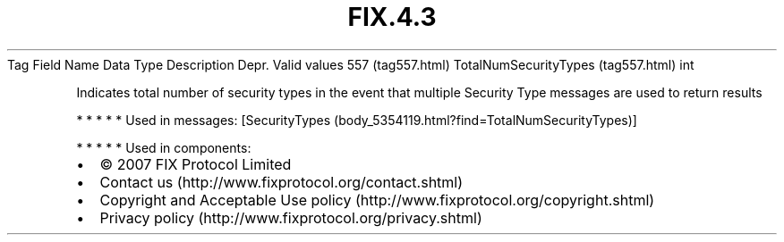 .TH FIX.4.3 "" "" "Tag #557"
Tag
Field Name
Data Type
Description
Depr.
Valid values
557 (tag557.html)
TotalNumSecurityTypes (tag557.html)
int
.PP
Indicates total number of security types in the event that multiple
Security Type messages are used to return results
.PP
   *   *   *   *   *
Used in messages:
[SecurityTypes (body_5354119.html?find=TotalNumSecurityTypes)]
.PP
   *   *   *   *   *
Used in components:

.PD 0
.P
.PD

.PP
.PP
.IP \[bu] 2
© 2007 FIX Protocol Limited
.IP \[bu] 2
Contact us (http://www.fixprotocol.org/contact.shtml)
.IP \[bu] 2
Copyright and Acceptable Use policy (http://www.fixprotocol.org/copyright.shtml)
.IP \[bu] 2
Privacy policy (http://www.fixprotocol.org/privacy.shtml)
